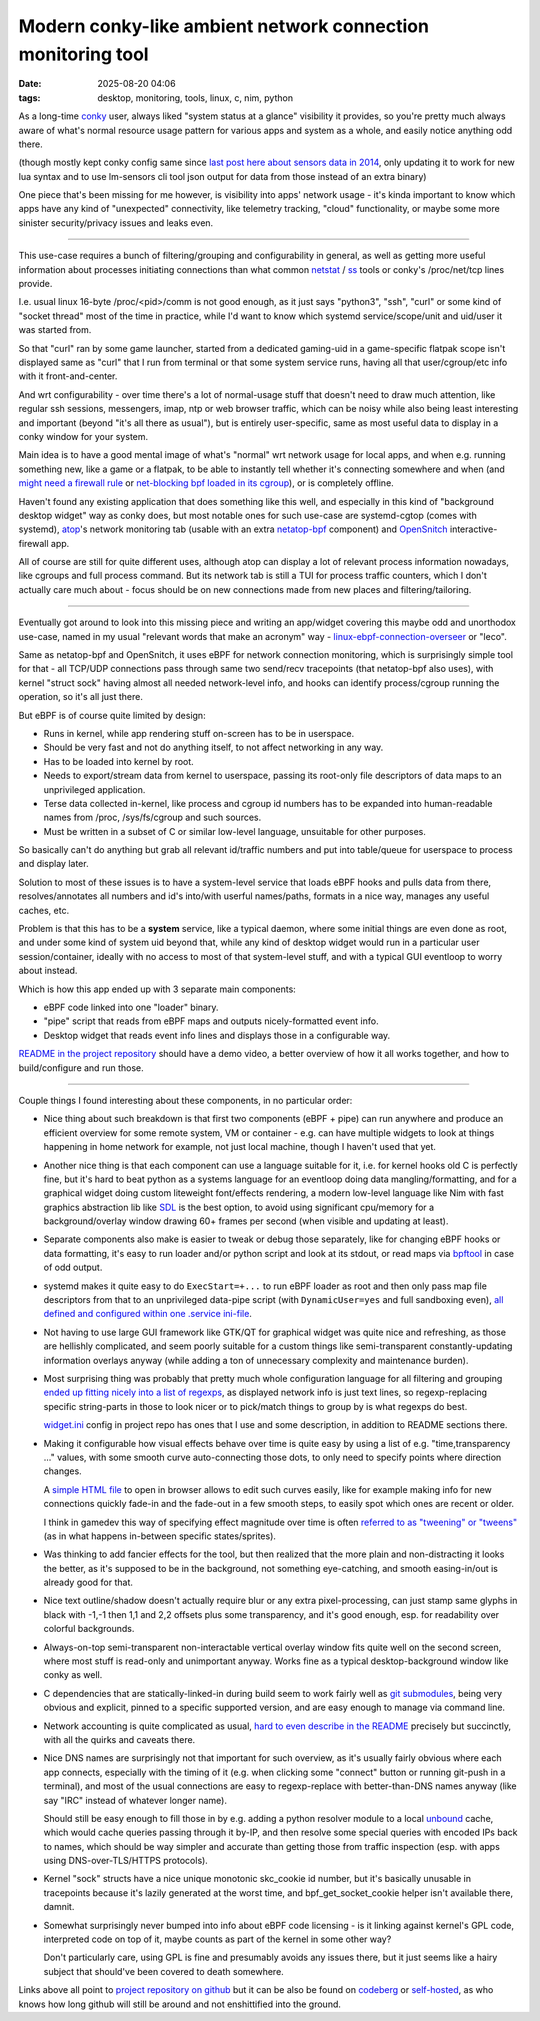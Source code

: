 Modern conky-like ambient network connection monitoring tool
############################################################

:date: 2025-08-20 04:06
:tags: desktop, monitoring, tools, linux, c, nim, python


As a long-time conky_ user, always liked "system status at a glance" visibility
it provides, so you're pretty much always aware of what's normal resource usage
pattern for various apps and system as a whole, and easily notice anything odd there.

(though mostly kept conky config same since `last post here about sensors data in 2014`_,
only updating it to work for new lua syntax and to use lm-sensors cli tool json
output for data from those instead of an extra binary)

One piece that's been missing for me however, is visibility into apps' network usage -
it's kinda important to know which apps have any kind of "unexpected" connectivity,
like telemetry tracking, "cloud" functionality, or maybe some more sinister
security/privacy issues and leaks even.

.. _conky: https://conky.cc/
.. _last post here about sensors data in 2014:
  /2014/05/19/displaying-any-lm_sensors-data-temperature-fan-speeds-voltage-etc-in-conky.html

----------

This use-case requires a bunch of filtering/grouping and configurability in general,
as well as getting more useful information about processes initiating connections
than what common netstat_ / ss_ tools or conky's /proc/net/tcp lines provide.

I.e. usual linux 16-byte /proc/<pid>/comm is not good enough, as it just says
"python3", "ssh", "curl" or some kind of "socket thread" most of the time in practice,
while I'd want to know which systemd service/scope/unit and uid/user it was started from.

So that "curl" ran by some game launcher, started from a dedicated gaming-uid
in a game-specific flatpak scope isn't displayed same as "curl" that I run from
terminal or that some system service runs, having all that user/cgroup/etc info
with it front-and-center.

And wrt configurability - over time there's a lot of normal-usage stuff that
doesn't need to draw much attention, like regular ssh sessions, messengers,
imap, ntp or web browser traffic, which can be noisy while also being least
interesting and important (beyond "it's all there as usual"), but is entirely
user-specific, same as most useful data to display in a conky window for your system.

Main idea is to have a good mental image of what's "normal" wrt network usage
for local apps, and when e.g. running something new, like a game or a flatpak,
to be able to instantly tell whether it's connecting somewhere and when
(and `might need a firewall rule`_ or `net-blocking bpf loaded in its cgroup`_),
or is completely offline.

Haven't found any existing application that does something like this well,
and especially in this kind of "background desktop widget" way as conky does,
but most notable ones for such use-case are systemd-cgtop (comes with systemd),
atop_'s network monitoring tab (usable with an extra netatop-bpf_ component)
and OpenSnitch_ interactive-firewall app.

All of course are still for quite different uses, although atop can display a lot
of relevant process information nowadays, like cgroups and full process command.
But its network tab is still a TUI for process traffic counters, which I don't
actually care much about - focus should be on new connections made from new places
and filtering/tailoring.

.. _atop: https://atoptool.nl/
.. _netatop-bpf: https://github.com/bytedance/netatop-bpf
.. _OpenSnitch: https://github.com/evilsocket/opensnitch
.. _netstat: https://en.wikipedia.org/wiki/Netstat
.. _ss: https://man.archlinux.org/man/ss.8
.. _might need a firewall rule:
  https://github.com/mk-fg/systemd-cgroup-nftables-policy-manager
.. _net-blocking bpf loaded in its cgroup:
  https://github.com/mk-fg/fgtk/blob/master/bpf/cgroup-skb.nonet.c

----------

Eventually got around to look into this missing piece and writing an app/widget
covering this maybe odd and unorthodox use-case, named in my usual "relevant words
that make an acronym" way - linux-ebpf-connection-overseer_ or "leco".

Same as netatop-bpf and OpenSnitch, it uses eBPF for network connection monitoring,
which is surprisingly simple tool for that - all TCP/UDP connections pass through
same two send/recv tracepoints (that netatop-bpf also uses), with kernel "struct sock"
having almost all needed network-level info, and hooks can identify process/cgroup
running the operation, so it's all just there.

But eBPF is of course quite limited by design:

- Runs in kernel, while app rendering stuff on-screen has to be in userspace.

- Should be very fast and not do anything itself, to not affect networking in any way.

- Has to be loaded into kernel by root.

- Needs to export/stream data from kernel to userspace, passing its
  root-only file descriptors of data maps to an unprivileged application.

- Terse data collected in-kernel, like process and cgroup id numbers has to be
  expanded into human-readable names from /proc, /sys/fs/cgroup and such sources.

- Must be written in a subset of C or similar low-level language, unsuitable for other purposes.

So basically can't do anything but grab all relevant id/traffic numbers
and put into table/queue for userspace to process and display later.

Solution to most of these issues is to have a system-level service that
loads eBPF hooks and pulls data from there, resolves/annotates all numbers
and id's into/with userful names/paths, formats in a nice way,
manages any useful caches, etc.

Problem is that this has to be a **system** service, like a typical daemon,
where some initial things are even done as root, and under some kind of system
uid beyond that, while any kind of desktop widget would run in a particular
user session/container, ideally with no access to most of that system-level stuff,
and with a typical GUI eventloop to worry about instead.

Which is how this app ended up with 3 separate main components:

- eBPF code linked into one "loader" binary.
- "pipe" script that reads from eBPF maps and outputs nicely-formatted event info.
- Desktop widget that reads event info lines and displays those in a configurable way.

`README in the project repository`_ should have a demo video, a better overview
of how it all works together, and how to build/configure and run those.

.. _linux-ebpf-connection-overseer:
  https://github.com/mk-fg/linux-ebpf-connection-overseer
.. _README in the project repository:
  https://github.com/mk-fg/linux-ebpf-connection-overseer

----------

Couple things I found interesting about these components, in no particular order:

- Nice thing about such breakdown is that first two components (eBPF + pipe)
  can run anywhere and produce an efficient overview for some remote system,
  VM or container - e.g. can have multiple widgets to look at things happening
  in home network for example, not just local machine, though I haven't used that yet.

- Another nice thing is that each component can use a language suitable for it,
  i.e. for kernel hooks old C is perfectly fine, but it's hard to beat python
  as a systems language for an eventloop doing data mangling/formatting,
  and for a graphical widget doing custom liteweight font/effects rendering,
  a modern low-level language like Nim with fast graphics abstraction lib like SDL_
  is the best option, to avoid using significant cpu/memory for a background/overlay
  window drawing 60+ frames per second (when visible and updating at least).

- Separate components also make is easier to tweak or debug those separately, like
  for changing eBPF hooks or data formatting, it's easy to run loader and/or python
  script and look at its stdout, or read maps via bpftool_ in case of odd output.

- systemd makes it quite easy to do ``ExecStart=+...`` to run eBPF loader as root
  and then only pass map file descriptors from that to an unprivileged data-pipe script
  (with ``DynamicUser=yes`` and full sandboxing even), `all defined and configured
  within one .service ini-file`_.

- Not having to use large GUI framework like GTK/QT for graphical widget was quite nice
  and refreshing, as those are hellishly complicated, and seem poorly suitable for a
  custom things like semi-transparent constantly-updating information overlays anyway
  (while adding a ton of unnecessary complexity and maintenance burden).

- Most surprising thing was probably that pretty much whole configuration language
  for all filtering and grouping `ended up fitting nicely into a list of regexps`_,
  as displayed network info is just text lines, so regexp-replacing specific string-parts
  in those to look nicer or to pick/match things to group by is what regexps do best.

  widget.ini_ config in project repo has ones that I use and some description,
  in addition to README sections there.

- Making it configurable how visual effects behave over time is quite easy by using
  a list of e.g. "time,transparency ..." values, with some smooth curve auto-connecting
  those dots, to only need to specify points where direction changes.

  A `simple HTML file`_ to open in browser allows to edit such curves easily,
  like for example making info for new connections quickly fade-in and the
  fade-out in a few smooth steps, to easily spot which ones are recent or older.

  I think in gamedev this way of specifying effect magnitude over time is often
  `referred to as "tweening" or "tweens"`_ (as in what happens in-between specific
  states/sprites).

- Was thinking to add fancier effects for the tool, but then realized that the
  more plain and non-distracting it looks the better, as it's supposed to be in the
  background, not something eye-catching, and smooth easing-in/out is already good for that.

- Nice text outline/shadow doesn't actually require blur or any extra pixel-processing,
  can just stamp same glyphs in black with -1,-1 then 1,1 and 2,2 offsets plus some
  transparency, and it's good enough, esp. for readability over colorful backgrounds.

- Always-on-top semi-transparent non-interactable vertical overlay window fits quite
  well on the second screen, where most stuff is read-only and unimportant anyway.
  Works fine as a typical desktop-background window like conky as well.

- C dependencies that are statically-linked-in during build seem to work fairly
  well as `git submodules`_, being very obvious and explicit, pinned to a specific
  supported version, and are easy enough to manage via command line.

- Network accounting is quite complicated as usual, `hard to even describe in the
  README`_ precisely but succinctly, with all the quirks and caveats there.

- Nice DNS names are surprisingly not that important for such overview, as it's
  usually fairly obvious where each app connects, especially with the timing of it
  (e.g. when clicking some "connect" button or running git-push in a terminal),
  and most of the usual connections are easy to regexp-replace with better-than-DNS
  names anyway (like say "IRC" instead of whatever longer name).

  Should still be easy enough to fill those in by e.g. adding a python resolver
  module to a local unbound_ cache, which would cache queries passing through it
  by-IP, and then resolve some special queries with encoded IPs back to names,
  which should be way simpler and accurate than getting those from traffic inspection
  (esp. with apps using DNS-over-TLS/HTTPS protocols).

- Kernel "sock" structs have a nice unique monotonic skc_cookie id number, but it's
  basically unusable in tracepoints because it's lazily generated at the worst time,
  and bpf_get_socket_cookie helper isn't available there, damnit.

- Somewhat surprisingly never bumped into info about eBPF code licensing -
  is it linking against kernel's GPL code, interpreted code on top of it,
  maybe counts as part of the kernel in some other way?

  Don't particularly care, using GPL is fine and presumably avoids any issues there,
  but it just seems like a hairy subject that should've been covered to death somewhere.

Links above all point to `project repository on github`_ but it can be also be
found on codeberg_ or self-hosted_, as who knows how long github will still
be around and not enshittified into the ground.

.. _SDL: https://libsdl.org/
.. _bpftool: https://bpftool.dev/
.. _all defined and configured within one .service ini-file:
  https://github.com/mk-fg/linux-ebpf-connection-overseer/blob/master/leco%40.service
.. _ended up fitting nicely into a list of regexps:
  https://github.com/mk-fg/linux-ebpf-connection-overseer#hdr-regular_expressions_in_rx-_sections
.. _widget.ini:
  https://github.com/mk-fg/linux-ebpf-connection-overseer/blob/master/widget.ini
.. _simple HTML file:
  https://github.com/mk-fg/linux-ebpf-connection-overseer/blob/master/spline-editor.html
.. _referred to as "tweening" or "tweens":
  https://www.gamedeveloper.com/programming/jugglers-and-tweens
.. _git submodules: https://git-scm.com/book/en/v2/Git-Tools-Submodules
.. _hard to even describe in the README:
  https://github.com/mk-fg/linux-ebpf-connection-overseer#hdr-which_traffic_gets_detected_counted
.. _unbound: https://www.nlnetlabs.nl/projects/unbound/
.. _project repository on github: https://github.com/mk-fg/linux-ebpf-connection-overseer
.. _codeberg: https://codeberg.org/mk-fg/linux-ebpf-connection-overseer
.. _self-hosted: https://fraggod.net/code/git/linux-ebpf-connection-overseer
